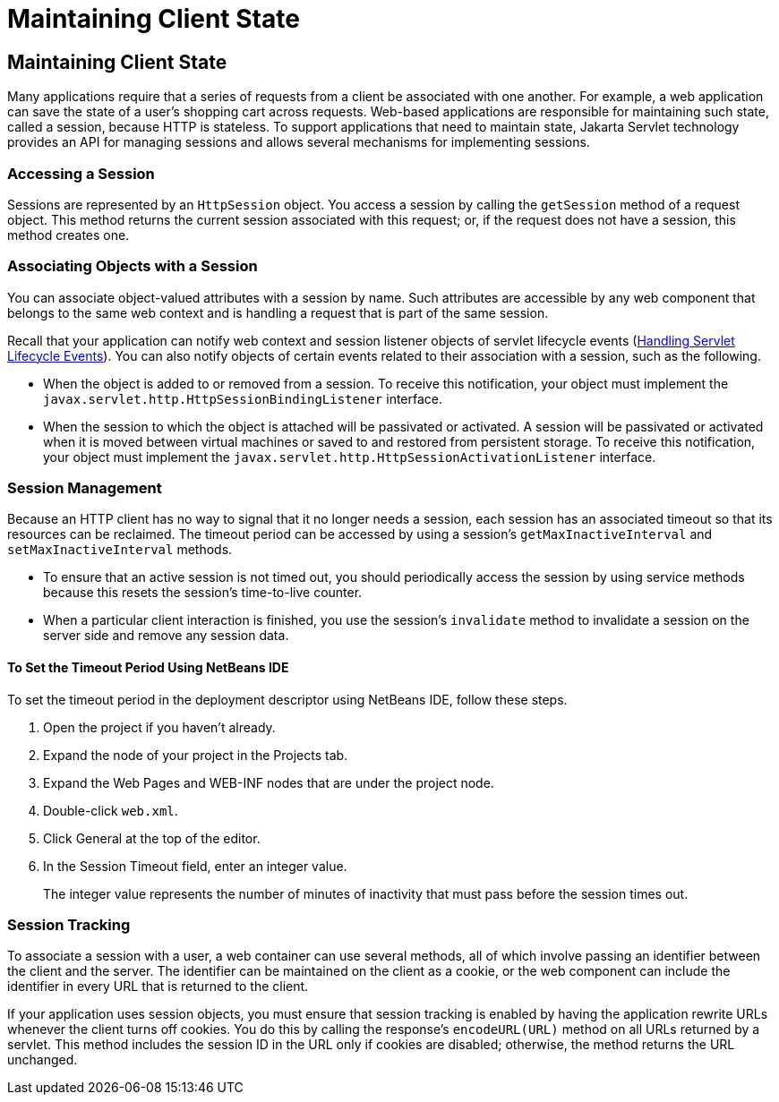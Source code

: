 Maintaining Client State
========================

[[BNAGM]][[maintaining-client-state]]

Maintaining Client State
------------------------

Many applications require that a series of requests from a client be
associated with one another. For example, a web application can save the
state of a user's shopping cart across requests. Web-based applications
are responsible for maintaining such state, called a session, because
HTTP is stateless. To support applications that need to maintain state,
Jakarta Servlet technology provides an API for managing sessions and allows
several mechanisms for implementing sessions.

[[BNAGN]][[accessing-a-session]]

Accessing a Session
~~~~~~~~~~~~~~~~~~~

Sessions are represented by an `HttpSession` object. You access a
session by calling the `getSession` method of a request object. This
method returns the current session associated with this request; or, if
the request does not have a session, this method creates one.

[[BNAGO]][[associating-objects-with-a-session]]

Associating Objects with a Session
~~~~~~~~~~~~~~~~~~~~~~~~~~~~~~~~~~

You can associate object-valued attributes with a session by name. Such
attributes are accessible by any web component that belongs to the same
web context and is handling a request that is part of the same session.

Recall that your application can notify web context and session listener
objects of servlet lifecycle events (link:servlets002.html#BNAFJ[Handling
Servlet Lifecycle Events]). You can also notify objects of certain
events related to their association with a session, such as the
following.

* When the object is added to or removed from a session. To receive this
notification, your object must implement the
`javax.servlet.http.HttpSessionBindingListener` interface.
* When the session to which the object is attached will be passivated or
activated. A session will be passivated or activated when it is moved
between virtual machines or saved to and restored from persistent
storage. To receive this notification, your object must implement the
`javax.servlet.http.HttpSessionActivationListener` interface.

[[BNAGQ]][[session-management]]

Session Management
~~~~~~~~~~~~~~~~~~

Because an HTTP client has no way to signal that it no longer needs a
session, each session has an associated timeout so that its resources
can be reclaimed. The timeout period can be accessed by using a
session's `getMaxInactiveInterval` and `setMaxInactiveInterval` methods.

* To ensure that an active session is not timed out, you should
periodically access the session by using service methods because this
resets the session's time-to-live counter.
* When a particular client interaction is finished, you use the
session's `invalidate` method to invalidate a session on the server side
and remove any session data.

[[sthref100]][[to-set-the-timeout-period-using-netbeans-ide]]

To Set the Timeout Period Using NetBeans IDE
^^^^^^^^^^^^^^^^^^^^^^^^^^^^^^^^^^^^^^^^^^^^

To set the timeout period in the deployment descriptor using NetBeans
IDE, follow these steps.

1.  Open the project if you haven't already.
2.  Expand the node of your project in the Projects tab.
3.  Expand the Web Pages and WEB-INF nodes that are under the project
node.
4.  Double-click `web.xml`.
5.  Click General at the top of the editor.
6.  In the Session Timeout field, enter an integer value.
+
The integer value represents the number of minutes of inactivity that
must pass before the session times out.

[[BNAGR]][[session-tracking]]

Session Tracking
~~~~~~~~~~~~~~~~

To associate a session with a user, a web container can use several
methods, all of which involve passing an identifier between the client
and the server. The identifier can be maintained on the client as a
cookie, or the web component can include the identifier in every URL
that is returned to the client.

If your application uses session objects, you must ensure that session
tracking is enabled by having the application rewrite URLs whenever the
client turns off cookies. You do this by calling the response's
`encodeURL(URL)` method on all URLs returned by a servlet. This method
includes the session ID in the URL only if cookies are disabled;
otherwise, the method returns the URL unchanged.



